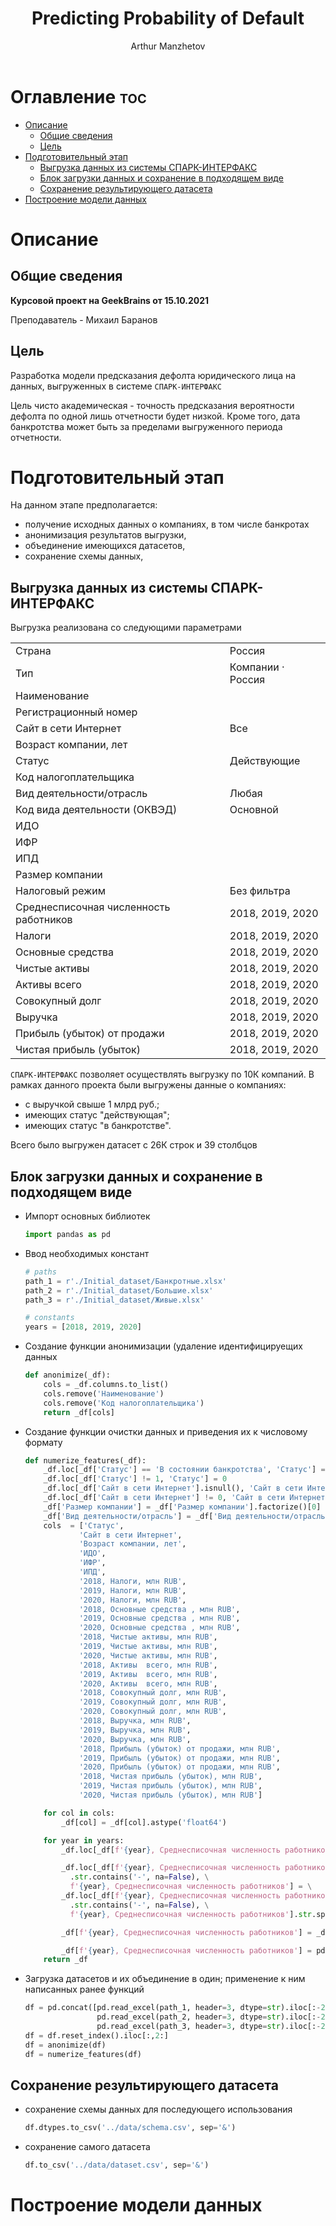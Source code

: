 #+TITLE: Predicting Probability of Default
#+DESCRIPTION: Данный .org-файл является автособираемым. В emacs сочетание клавиш `Ctrl+c > Ctrl+v > t` конвертирует данный .org-файл в ./src/model.py
#+AUTHOR: Arthur Manzhetov
#+STARTUP: showeverything

* Оглавление :toc:
- [[#описание][Описание]]
  - [[#общие-сведения][Общие сведения]]
  - [[#цель][Цель]]
- [[#подготовительный-этап][Подготовительный этап]]
  - [[#выгрузка-данных-из-системы-спарк-интерфакс][Выгрузка данных из системы СПАРК-ИНТЕРФАКС]]
  - [[#блок-загрузки-данных-и-сохранение-в-подходящем-виде][Блок загрузки данных и сохранение в подходящем виде]]
  - [[#сохранение-результирующего-датасета][Сохранение результирующего датасета]]
- [[#построение-модели-данных][Построение модели данных]]

* Описание
** Общие сведения
    *Курсовой проект на GeekBrains от 15.10.2021*  
    
    Преподаватель - Михаил Баранов
** Цель
   Разработка модели предсказания дефолта юридического лица на данных, выгруженных в системе =СПАРК-ИНТЕРФАКС=  
   
   Цель чисто академическая - точность предсказания вероятности дефолта по одной лишь отчетности будет низкой. Кроме того, дата банкротства может быть за пределами выгруженного периода отчетности.
* Подготовительный этап
  На данном этапе предполагается:
  * получение исходных данных о компаниях, в том числе банкротах
  * анонимизация результатов выгрузки,
  * объединение имеющихся датасетов,
  * сохранение схемы данных,
** Выгрузка данных из системы СПАРК-ИНТЕРФАКС
   Выгрузка реализована со следующими параметрами
   | Страна                                 | Россия            |
   | Тип                                    | Компании · Россия |
   | Наименование                           |                   |
   | Регистрационный номер                  |                   |
   | Сайт в сети Интернет                   | Все               |
   | Возраст компании, лет                  |                   |
   | Статус                                 | Действующие       |
   | Код налогоплательщика                  |                   |
   | Вид деятельности/отрасль               | Любая             |
   | Код вида деятельности (ОКВЭД)          | Основной          |
   | ИДО                                    |                   |
   | ИФР                                    |                   |
   | ИПД                                    |                   |
   | Размер компании                        |                   |
   | Налоговый режим                        | Без фильтра       |
   | Среднесписочная численность работников | 2018, 2019, 2020  |
   | Налоги                                 | 2018, 2019, 2020  |
   | Основные средства                      | 2018, 2019, 2020  |
   | Чистые активы                          | 2018, 2019, 2020  |
   | Активы  всего                          | 2018, 2019, 2020  |
   | Совокупный долг                        | 2018, 2019, 2020  |
   | Выручка                                | 2018, 2019, 2020  |
   | Прибыль (убыток) от продажи            | 2018, 2019, 2020  |
   | Чистая прибыль (убыток)                | 2018, 2019, 2020  |
   =СПАРК-ИНТЕРФАКС= позволяет осуществлять выгрузку по 10К компаний.
   В рамках данного проекта были выгружены данные о компаниях:
   * с выручкой свыше 1 млрд руб.;
   * имеющих статус "действующая";
   * имеющих статус "в банкротстве".
   Всего было выгружен датасет с 26К строк и 39 столбцов
** Блок загрузки данных и сохранение в подходящем виде
   * Импорт основных библиотек
     #+begin_src python :tangle ./src/prepare.py
      import pandas as pd
     #+end_src
   * Ввод необходимых констант
     #+begin_src python :tangle ./src/prepare.py
      # paths
      path_1 = r'./Initial_dataset/Банкротные.xlsx'
      path_2 = r'./Initial_dataset/Большие.xlsx'
      path_3 = r'./Initial_dataset/Живые.xlsx'

      # constants
      years = [2018, 2019, 2020]
     #+end_src
   * Создание функции анонимизации (удаление идентифицируещих данных
     #+begin_src python :tangle ./src/prepare.py
      def anonimize(_df):
          cols = _df.columns.to_list()
          cols.remove('Наименование')
          cols.remove('Код налогоплательщика')
          return _df[cols]
     #+end_src
   * Создание функции очистки данных и приведения их к числовому формату
     #+begin_src python :tangle ./src/prepare.py
      def numerize_features(_df):
          _df.loc[_df['Статус'] == 'В состоянии банкротства', 'Статус'] = 1
          _df.loc[_df['Статус'] != 1, 'Статус'] = 0
          _df.loc[_df['Сайт в сети Интернет'].isnull(), 'Сайт в сети Интернет'] = 0
          _df.loc[_df['Сайт в сети Интернет'] != 0, 'Сайт в сети Интернет'] = 1
          _df['Размер компании'] = _df['Размер компании'].factorize()[0]
          _df['Вид деятельности/отрасль'] = _df['Вид деятельности/отрасль'].factorize()[0]
          cols  = ['Статус',
                  'Сайт в сети Интернет',
                  'Возраст компании, лет',
                  'ИДО',
                  'ИФР',
                  'ИПД',
                  '2018, Налоги, млн RUB',
                  '2019, Налоги, млн RUB',
                  '2020, Налоги, млн RUB',
                  '2018, Основные средства , млн RUB',
                  '2019, Основные средства , млн RUB',
                  '2020, Основные средства , млн RUB',
                  '2018, Чистые активы, млн RUB',
                  '2019, Чистые активы, млн RUB',
                  '2020, Чистые активы, млн RUB',
                  '2018, Активы  всего, млн RUB',
                  '2019, Активы  всего, млн RUB',
                  '2020, Активы  всего, млн RUB',
                  '2018, Совокупный долг, млн RUB',
                  '2019, Совокупный долг, млн RUB',
                  '2020, Совокупный долг, млн RUB',
                  '2018, Выручка, млн RUB',
                  '2019, Выручка, млн RUB',
                  '2020, Выручка, млн RUB',
                  '2018, Прибыль (убыток) от продажи, млн RUB',
                  '2019, Прибыль (убыток) от продажи, млн RUB',
                  '2020, Прибыль (убыток) от продажи, млн RUB',
                  '2018, Чистая прибыль (убыток), млн RUB',
                  '2019, Чистая прибыль (убыток), млн RUB',
                  '2020, Чистая прибыль (убыток), млн RUB']

          for col in cols:
              _df[col] = _df[col].astype('float64')

          for year in years:
              _df.loc[_df[f'{year}, Среднесписочная численность работников'].isnull(), f'{year}, Среднесписочная численность работников'] = 0

              _df.loc[_df[f'{year}, Среднесписочная численность работников']\
                .str.contains('-', na=False), \
                f'{year}, Среднесписочная численность работников'] = \
              _df.loc[_df[f'{year}, Среднесписочная численность работников']\
                .str.contains('-', na=False), \
                f'{year}, Среднесписочная численность работников'].str.split(' - ').str[0]

              _df[f'{year}, Среднесписочная численность работников'] = _df[f'{year}, Среднесписочная численность работников'].str.replace(' ', '')

              _df[f'{year}, Среднесписочная численность работников'] = pd.to_numeric(_df[f'{year}, Среднесписочная численность работников'], errors='coerce')
          return _df
     #+end_src
     
   * Загрузка датасетов и их объединение в один; применение к ним написанных ранее функций
     #+begin_src python :tangle ./src/prepare.py
      df = pd.concat([pd.read_excel(path_1, header=3, dtype=str).iloc[:-2], 
                      pd.read_excel(path_2, header=3, dtype=str).iloc[:-2],
                      pd.read_excel(path_3, header=3, dtype=str).iloc[:-2]])
      df = df.reset_index().iloc[:,2:]
      df = anonimize(df)
      df = numerize_features(df)
     #+end_src
** Сохранение результирующего датасета
   * сохранение схемы данных для последующего использования
     #+begin_src python :tangle ./src/prepare.py
       df.dtypes.to_csv('../data/schema.csv', sep='&')
     #+end_src
   * сохранение самого датасета
     #+begin_src python :tangle ./src/prepare.py
       df.to_csv('../data/dataset.csv', sep='&')
     #+end_src
* Построение модели данных

